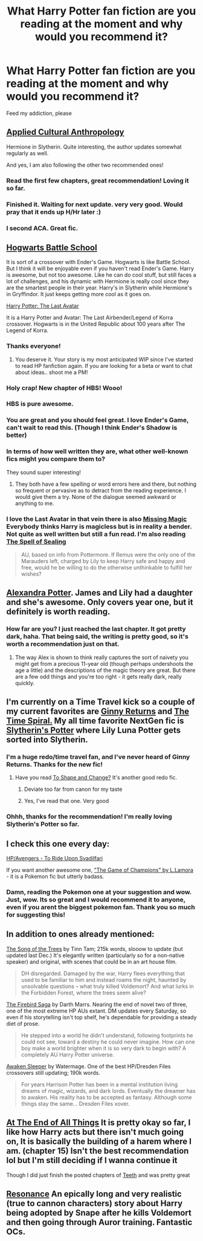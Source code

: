#+TITLE: What Harry Potter fan fiction are you reading at the moment and why would you recommend it?

* What Harry Potter fan fiction are you reading at the moment and why would you recommend it?
:PROPERTIES:
:Author: holybugperson
:Score: 10
:DateUnix: 1394234769.0
:DateShort: 2014-Mar-08
:END:
Feed my addiction, please


** [[https://www.fanfiction.net/s/9238861/1/Applied-Cultural-Anthropology-or][Applied Cultural Anthropology]]

Hermione in Slytherin. Quite interesting, the author updates somewhat regularly as well.

And yes, I am also following the other two recommended ones!
:PROPERTIES:
:Author: I-want-pulao
:Score: 13
:DateUnix: 1394245594.0
:DateShort: 2014-Mar-08
:END:

*** Read the first few chapters, great recommendation! Loving it so far.
:PROPERTIES:
:Author: holybugperson
:Score: 4
:DateUnix: 1394269869.0
:DateShort: 2014-Mar-08
:END:


*** Finished it. Waiting for next update. very very good. Would pray that it ends up H/Hr later :)
:PROPERTIES:
:Author: skydrake
:Score: 5
:DateUnix: 1394307725.0
:DateShort: 2014-Mar-08
:END:


*** I second ACA. Great fic.
:PROPERTIES:
:Author: KwanLi
:Score: 3
:DateUnix: 1394406514.0
:DateShort: 2014-Mar-10
:END:


** [[https://www.fanfiction.net/s/8379655/1/Hogwarts-Battle-School][Hogwarts Battle School]]

It is sort of a crossover with Ender's Game. Hogwarts is like Battle School. But I think it will be enjoyable even if you haven't read Ender's Game. Harry is awesome, but not too awesome. Like he can do cool stuff, but still faces a lot of challenges, and his dynamic with Hermione is really cool since they are the smartest people in their year. Harry's in Slytherin while Hermione's in Gryffindor. It just keeps getting more cool as it goes on.

[[https://www.fanfiction.net/s/8616362/1/Harry-Potter-The-Last-Avatar][Harry Potter: The Last Avatar]]

It is a Harry Potter and Avatar: The Last Airbender/Legend of Korra crossover. Hogwarts is in the United Republic about 100 years after The Legend of Korra.
:PROPERTIES:
:Author: flame7926
:Score: 12
:DateUnix: 1394235987.0
:DateShort: 2014-Mar-08
:END:

*** Thanks everyone!
:PROPERTIES:
:Author: KwanLi
:Score: 7
:DateUnix: 1394406542.0
:DateShort: 2014-Mar-10
:END:

**** You deserve it. Your story is my most anticipated WIP since I've started to read HP fanfiction again. If you are looking for a beta or want to chat about ideas.. shoot me a PM!
:PROPERTIES:
:Author: bolu
:Score: 2
:DateUnix: 1394420380.0
:DateShort: 2014-Mar-10
:END:


*** Holy crap! New chapter of HBS! Wooo!
:PROPERTIES:
:Author: GrinningJest3r
:Score: 5
:DateUnix: 1394238850.0
:DateShort: 2014-Mar-08
:END:


*** HBS is pure awesome.
:PROPERTIES:
:Author: bolu
:Score: 4
:DateUnix: 1394244906.0
:DateShort: 2014-Mar-08
:END:


*** You are great and you should feel great. I love Ender's Game, can't wait to read this. (Though I think Ender's Shadow is better)
:PROPERTIES:
:Author: holybugperson
:Score: 3
:DateUnix: 1394236738.0
:DateShort: 2014-Mar-08
:END:


*** In terms of how well written they are, what other well-known fics might you compare them to?

They sound super interesting!
:PROPERTIES:
:Author: misplaced_my_pants
:Score: 1
:DateUnix: 1394253903.0
:DateShort: 2014-Mar-08
:END:

**** They both have a few spelling or word errors here and there, but nothing so frequent or pervasive as to detract from the reading experience. I would give them a try. None of the dialogue seemed awkward or anything to me.
:PROPERTIES:
:Author: flame7926
:Score: 1
:DateUnix: 1394255426.0
:DateShort: 2014-Mar-08
:END:


*** I love the Last Avatar in that vein there is also [[https://www.fanfiction.net/s/8647382/1/Missing-Magic][Missing Magic]] Everybody thinks Harry is magicless but is in reality a bender. Not quite as well written but still a fun read. I'm also reading [[https://www.fanfiction.net/s/9772943/1/The-Spell-of-Sealing][The Spell of Sealing]]

#+begin_quote
  AU, based on info from Pottermore. If Remus were the only one of the Marauders left, charged by Lily to keep Harry safe and happy and free, would he be willing to do the otherwise unthinkable to fulfill her wishes?
#+end_quote
:PROPERTIES:
:Author: king_penguin
:Score: 1
:DateUnix: 1394340328.0
:DateShort: 2014-Mar-09
:END:


** [[https://www.fanfiction.net/s/8299839/1/Alexandra-Potter][Alexandra Potter]]. James and Lily had a daughter and she's awesome. Only covers year one, but it definitely is worth reading.
:PROPERTIES:
:Author: PKSTEAD
:Score: 5
:DateUnix: 1394251246.0
:DateShort: 2014-Mar-08
:END:

*** How far are you? I just reached the last chapter. It got pretty dark, haha. That being said, the writing is pretty good, so it's worth a recommendation just on that.
:PROPERTIES:
:Author: wheelsAreturning
:Score: 2
:DateUnix: 1394507234.0
:DateShort: 2014-Mar-11
:END:

**** The way Alex is shown to think really captures the sort of naivety you might get from a precious 11-year old (though perhaps undershoots the age a little) and the descriptions of the magic theory are great. But there are a few odd things and you're too right - it gets really dark, really quickly.
:PROPERTIES:
:Author: just_helping
:Score: 1
:DateUnix: 1394591199.0
:DateShort: 2014-Mar-12
:END:


** I'm currently on a Time Travel kick so a couple of my current favorites are [[https://www.fanfiction.net/s/4740107/1/Ginny-Returns][Ginny Returns]] and [[https://www.fanfiction.net/s/8624601/The-Time-Spiral][The Time Spiral.]] My all time favorite NextGen fic is [[https://www.fanfiction.net/s/6551834/1/Slytherin-s-Potter][Slytherin's Potter]] where Lily Luna Potter gets sorted into Slytherin.
:PROPERTIES:
:Author: techbeck
:Score: 3
:DateUnix: 1394253794.0
:DateShort: 2014-Mar-08
:END:

*** I'm a huge redo/time travel fan, and I've never heard of Ginny Returns. Thanks for the new fic!
:PROPERTIES:
:Author: Serpensortia
:Score: 2
:DateUnix: 1394256094.0
:DateShort: 2014-Mar-08
:END:

**** Have you read [[https://www.fanfiction.net/s/6413108/1/To_Shape_and_Change][To Shape and Change?]] It's another good redo fic.
:PROPERTIES:
:Author: techbeck
:Score: 1
:DateUnix: 1394256513.0
:DateShort: 2014-Mar-08
:END:

***** Deviate too far from canon for my taste
:PROPERTIES:
:Score: 1
:DateUnix: 1394258651.0
:DateShort: 2014-Mar-08
:END:


***** Yes, I've read that one. Very good
:PROPERTIES:
:Author: Serpensortia
:Score: 1
:DateUnix: 1394259264.0
:DateShort: 2014-Mar-08
:END:


*** Ohhh, thanks for the recommendation! I'm really loving Slytherin's Potter so far.
:PROPERTIES:
:Author: vynsun
:Score: 2
:DateUnix: 1394408646.0
:DateShort: 2014-Mar-10
:END:


** I check this one every day:

[[https://www.fanfiction.net/s/9905105/1/To-Ride-Upon-Svadilfari][HP/Avengers - To Ride Upon Svadilfari]]

If you want another awesome one, [[http://www.fanfiction.net/s/7354757/1/The-Game-of-Champions]["The Game of Champions" by L.Lamora]] - it is a Pokemon fic but utterly badass.
:PROPERTIES:
:Author: TheWanderingSuperman
:Score: 3
:DateUnix: 1394446098.0
:DateShort: 2014-Mar-10
:END:

*** Damn, reading the Pokemon one at your suggestion and wow. Just, wow. Its so great and I would recommend it to anyone, even if you arent the biggest pokemon fan. Thank you so much for suggesting this!
:PROPERTIES:
:Author: holybugperson
:Score: 2
:DateUnix: 1394506720.0
:DateShort: 2014-Mar-11
:END:


** In addition to ones already mentioned:

[[https://www.fanfiction.net/s/2859327/1/The-Song-of-the-Trees][The Song of the Trees]] by Tinn Tam; 215k words, slooow to update (but updated last Dec.) It's elegantly written (particularly so for a non-native speaker) and original, with scenes that could be in an art house film.

#+begin_quote
  DH disregarded. Damaged by the war, Harry flees everything that used to be familiar to him and instead roams the night, haunted by unsolvable questions -- what truly killed Voldemort? And what lurks in the Forbidden Forest, where the trees seem alive?
#+end_quote

[[https://www.fanfiction.net/s/9646669/1/The-Firebird-s-Song-Book-II-of-the-Firebird-Saga][The Firebird Saga]] by Darth Marrs. Nearing the end of novel two of three, one of the most extreme HP AUs extant. DM updates every Saturday, so even if his storytelling isn't top shelf, he's dependable for providing a steady diet of prose.

#+begin_quote
  He stepped into a world he didn't understand, following footprints he could not see, toward a destiny he could never imagine. How can one boy make a world brighter when it is so very dark to begin with? A completely AU Harry Potter universe.
#+end_quote

[[https://www.fanfiction.net/s/4183715/1/Awaken-Sleeper][Awaken Sleeper]] by Watermage. One of the best HP/Dresden Files crossovers still updating; 190k words.

#+begin_quote
  For years Harrison Potter has been in a mental institution living dreams of magic, wizards, and dark lords. Eventually the dreamer has to awaken. His reality has to be accepted as fantasy. Although some things stay the same... Dresden Files xover.
#+end_quote
:PROPERTIES:
:Author: truncation_error
:Score: 2
:DateUnix: 1394628472.0
:DateShort: 2014-Mar-12
:END:


** [[https://www.fanfiction.net/s/8806745/1/At-The-End-Of-All-Things][At The End of All Things]] It is pretty okay so far, I like how Harry acts but there isn't much going on, It is basically the building of a harem where I am. (chapter 15) Isn't the best recommendation lol but I'm still deciding if I wanna continue it

Though I did just finish the posted chapters of [[https://www.fanfiction.net/s/9406877/1/Teeth][Teeth]] and was pretty great
:PROPERTIES:
:Author: Death-Chan
:Score: 1
:DateUnix: 1394250753.0
:DateShort: 2014-Mar-08
:END:


** [[https://www.fanfiction.net/s/1795399/1/Resonance][Resonance]] An epically long and very realistic (true to cannon characters) story about Harry being adopted by Snape after he kills Voldemort and then going through Auror training. Fantastic OCs.
:PROPERTIES:
:Author: Madtheswine
:Score: 1
:DateUnix: 1394369733.0
:DateShort: 2014-Mar-09
:END:
